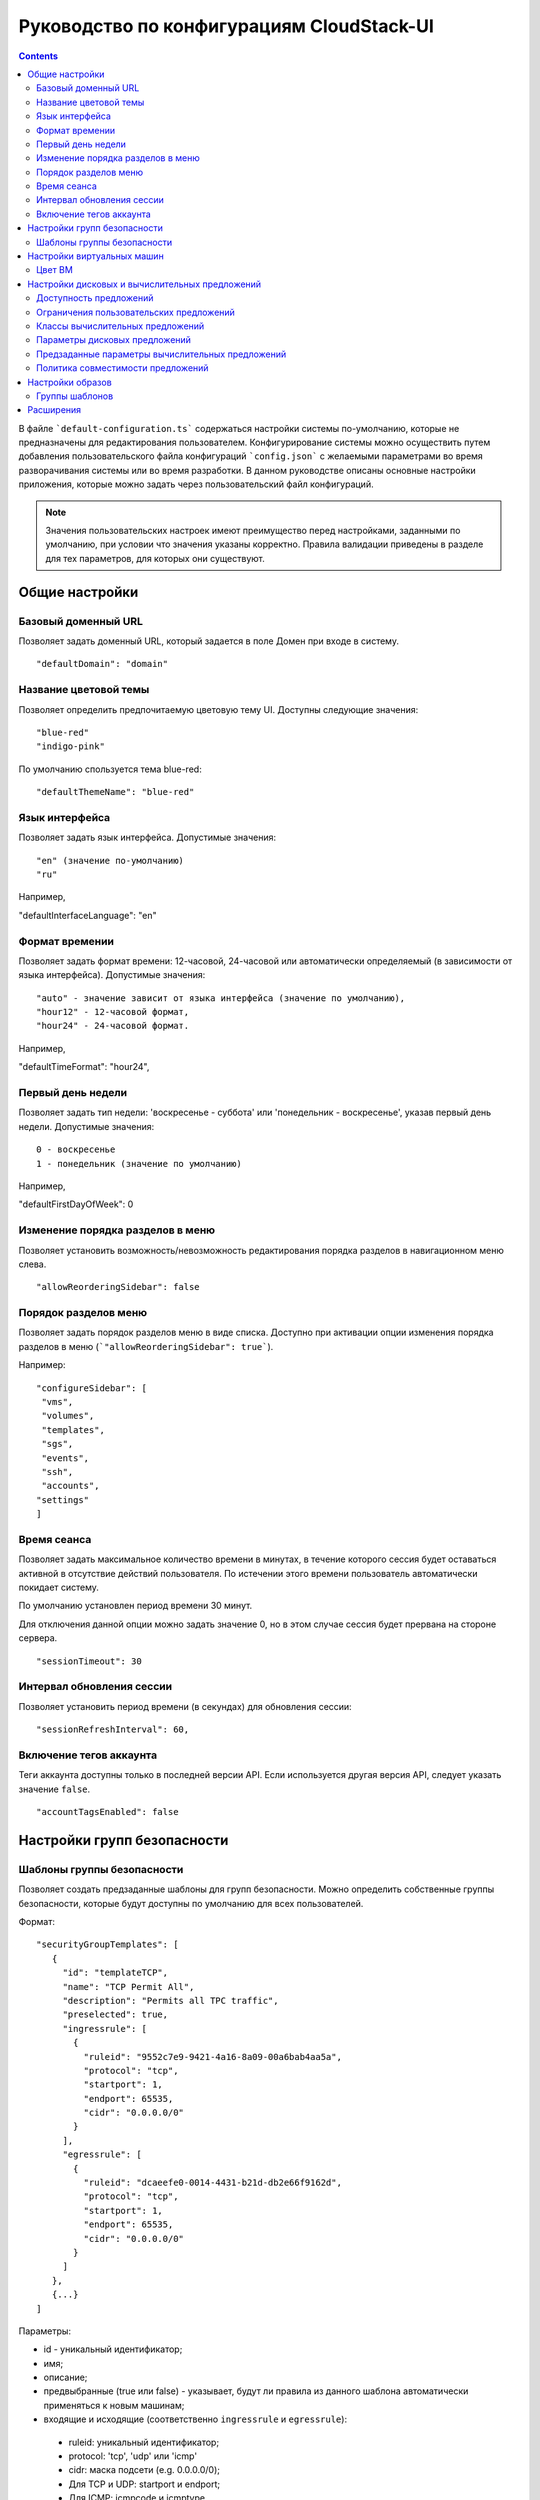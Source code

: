 .. _ConfigGuide_RU:

Руководство по конфигурациям CloudStack-UI
===========================================

.. Contents::

В файле ```default-configuration.ts``` содержаться настройки системы по-умолчанию, которые не предназначены для редактирования пользователем. Конфигурирование системы можно осуществить путем добавления пользовательского файла конфигураций ```config.json``` с желаемыми параметрами во время разворачивания системы или во время разработки. В данном руководстве описаны основные настройки приложения, которые можно задать через пользовательский файл конфигураций.

.. note:: Значения пользовательских настроек имеют преимущество перед настройками, заданными по умолчанию, при условии что значения указаны корректно. Правила валидации приведены в разделе для тех параметров, для которых они существуют.

Общие настройки
---------------------------

Базовый доменный URL
"""""""""""""""""""""""""""""
Позволяет задать доменный URL, который задается в поле Домен при входе в систему. 

::

 "defaultDomain": "domain"
 
.. _ThemeName_RU:

Название цветовой темы
"""""""""""""""""""""""""""""

Позволяет определить предпочитаемую цветовую тему UI. Доступны следующие значения:

::

 "blue-red"
 "indigo-pink"

По умолчанию спользуется тема blue-red:

::

 "defaultThemeName": "blue-red"

.. _defaultInterfaceLanguage_RU:

Язык интерфейса
"""""""""""""""""""""""""""""""""

Позволяет задать язык интерфейса. Допустимые значения:

::

    "en" (значение по-умолчанию)
    "ru"

Например,

"defaultInterfaceLanguage": "en"

.. _defaultTimeFormat_RU:

Формат времении
""""""""""""""""""""""""""""""""

Позволяет задать формат времени: 12-часовой, 24-часовой или автоматически определяемый (в зависимости от языка интерфейса). Допустимые значения:

::

    "auto" - значение зависит от языка интерфейса (значение по умолчанию),
    "hour12" - 12-часовой формат,
    "hour24" - 24-часовой формат.

Например,

"defaultTimeFormat": "hour24",

.. _defaultFirstDayOfWeek_RU:

Первый день недели
""""""""""""""""""""""""""

Позволяет задать тип недели: 'воскресенье - суббота' или 'понедельник - воскресенье', указав первый день недели. Допустимые значения:

::

    0 - воскресенье
    1 - понедельник (значение по умолчанию)

Например,

"defaultFirstDayOfWeek": 0

 
Изменение порядка разделов в меню
"""""""""""""""""""""""""""""""""""""""
Позволяет установить возможность/невозможность редактирования порядка разделов в навигационном меню слева.

::

 "allowReorderingSidebar": false 
 
Порядок разделов меню
"""""""""""""""""""""""""""

Позволяет задать порядок разделов меню в виде списка. Доступно при активации опции изменения порядка разделов в меню (```"allowReorderingSidebar": true```).

Например:

::

 "configureSidebar": [
  "vms",
  "volumes",
  "templates",
  "sgs",
  "events",
  "ssh",
  "accounts",
 "settings"
 ]

.. _SessionTimeout_RU:

Время сеанса
""""""""""""""""""""""

Позволяет задать максимальное количество времени в минутах, в течение которого сессия будет оставаться активной в отсутствие действий пользователя. По истечении этого времени пользователь автоматически покидает систему.

По умолчанию установлен период времени 30 минут.

Для отключения данной опции можно задать значение 0, но в этом случае сессия будет прервана на стороне сервера.

::

 "sessionTimeout": 30
 
.. _SessionRefresh_RU:

Интервал обновления сессии
"""""""""""""""""""""""""""""""""

Позволяет установить период времени (в секундах) для обновления сессии: 

::

 "sessionRefreshInterval": 60,

.. _AccountTags_RU:

Включение тегов аккаунта
""""""""""""""""""""""""""""""

Теги аккаунта доступны только в последней версии API. Если используется другая версия API, следует указать значение ``false``.

::

 "accountTagsEnabled": false

Настройки групп безопасности
----------------------------------

.. _SecurityGrTemplate:

Шаблоны группы безопасности
"""""""""""""""""""""""""""""""""""

Позволяет создать предзаданные шаблоны для групп безопасности. Можно определить собственные группы безопасности, которые будут доступны по умолчанию для всех пользователей. 

Формат:

::

 "securityGroupTemplates": [
    {
      "id": "templateTCP",
      "name": "TCP Permit All",
      "description": "Permits all TPC traffic",
      "preselected": true,
      "ingressrule": [
        {
          "ruleid": "9552c7e9-9421-4a16-8a09-00a6bab4aa5a",
          "protocol": "tcp",
          "startport": 1,
          "endport": 65535,
          "cidr": "0.0.0.0/0"
        }
      ],
      "egressrule": [
        {
          "ruleid": "dcaeefe0-0014-4431-b21d-db2e66f9162d",
          "protocol": "tcp",
          "startport": 1,
          "endport": 65535,
          "cidr": "0.0.0.0/0"
        }
      ]
    },
    {...}
 ]

Параметры:

- id - уникальный идентификатор;
- имя;
- описание;
- предвыбранные (true или false) - указывает, будут ли правила из данного шаблона автоматически применяться к новым машинам;
- входящие и исходящие (соответственно ``ingressrule`` и ``egressrule``):

 - ruleid: уникальный идентификатор;
 - protocol: 'tcp', 'udp' или 'icmp'
 - cidr: маска подсети (e.g. 0.0.0.0/0);
 - Для TCP и UDP: startport и endport;
 - Для ICMP: icmpcode и icmptype.
 

Настройки виртуальных машин
----------------------------------

Цвет ВМ
"""""""""""""""""

Позволяет задать набор цветов для обозначения виртуальных машин в шестнадцатиричном формате. Можно указать любые цвета по желанию.

::

 "vmColors": [
    {
      "value": "#F44336"
    }
 ]

Настройки дисковых и вычислительных предложений
--------------------------------------------------------

.. _OfferingAvailability_RU:

Доступность предложений
"""""""""""""""""""""""""""
Позволяет задать предложения, доступные для определенных зон. Формат:

::

 offeringAvailability: {
  "filterOfferings": true,
    "zoneId": {
      "diskOfferings": ["offeringId1", "offeringId2"],
      "serviceOfferings": ["offeringId3", "offeringId4"]
    }
 }

Если ``filterOfferings = false``, все предложения доступны для всех зон.

.. _SO_Limits_RU:

Ограничения пользовательских предложений
"""""""""""""""""""""""""""""""""""""""""""""""
Позволяет задать ограничения для пользовательских предложений в следующем формате:

::

 "customOfferingRestrictions": {
  "offeringId1": {
    "cpuNumber": {
      "min": number,
      "max": number
    },
    "cpuSpeed": {
      "min": speed_in_mhz,
      "max": speed_in_mhz
    },
    "memory": {
      "min": memory_in_mb,
      "max": memory_in_mb
    }
  }
 }

Любой их этих параметров можно оставить неопределенным. Тогда в качестве минимального и максимального значений будут использоваться 0 и бесконечность соответственно.

.. _ServiceOfferingClasses_RU:

Классы вычислительных предложений
"""""""""""""""""""""""""""""""""""""""""""""

В данном блоке можно задать классы вычислительных предложений в следующем формате:

::

 "serviceOfferingClasses": [
  {
    "id": "class_id",
    "name": {
       "ru": "class_name_ru",
       "en": "class_name_en"
    },
    "description": {
      "ru": "class_description_ru",
      "en": "class_description_en"
    },
    "serviceOfferings": [
      "so-id1",
      "so-id2"
    ]
   }
 ]

Для каждого класса необходимо указать уникальный id, название, описание и список id вычислительных предложений, относящихся к данному классу. Название и описание необходимо локализовать в соответствии с используемыми языками.

.. _DiskOfferingParameters_RU:

Параметры дисковых предложений
"""""""""""""""""""""""""""""""""""""""

Позволяет установить параметры дисковых предложений, отображаемых в таблице дисковых предложений.

Например,

::

 "diskOfferingParameters": [
  "displaytext",
  "disksize",
  "created"
  "storagetype",
  "provisioningtype",
  "iscustomized",
  "miniops"
  "maxiops"
 ]


.. _DefaultServiceOffering_RU:

Предзаданные параметры вычислительных предложений
"""""""""""""""""""""""""""""""""""""""""""""""""""""""
Позволяет предопределить параметры предложений для пользовательских вычислительных предложений: количество ядер CPU, скорость CPU и/или памяти.

Например,

::

 "defaultServiceOfferingConfig": {
   "031a55bb-5d6b-4336-ab93-d5dead28a887": {
	   "offering": "3890f81e-62aa-4a50-971a-f066223d623d",
	   "customOfferingParams": {
	      "cpuNumber": 2,
	      "cpuSpeed": 1000,
	      "memory": 1024
	   }
	}
 }

Политика совместимости предложений
"""""""""""""""""""""""""""""""""""""""""""""""
Позволяет установить тип сравнения и игнорирования тегов ВМ при изменении вычислительных предложений из одного кластера на вычислительные предложения другого кластера:

::

 "offeringCompatibilityPolicy": {
  "offeringChangePolicy": "exactly-match",
  "offeringChangePolicyIgnoreTags": ["t1"]
 }

Настройки образов
-----------------------------

.. _TemplateGroups:

Группы шаблонов
""""""""""""""""""""""""

Позволяет определить группы для сортировки источников установки (шаблоны и ISO).

Для группы шаблонов обязательным параметром является id и необязательными являются параметры перевода. Если параметры перевода не заданы, для группы будет использован ID.

::

 "templateGroups": [
  {
    "id": "id-234", //unique key
    "translations": {
      "ru": "Имя Темплейта", // russian translation
      "en": "Template Name" //english translation
  }
 ]



Расширения
------------------
Подробнее о конфигурациях расширений см.:

1. :ref:`WebShell_RU`
2. :ref:`Pulse`


